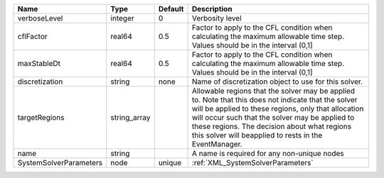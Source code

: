 

====================== ============ ======= ====================================================================================================================================================================================================================================================================================================================== 
Name                   Type         Default Description                                                                                                                                                                                                                                                                                                            
====================== ============ ======= ====================================================================================================================================================================================================================================================================================================================== 
verboseLevel           integer      0       Verbosity level                                                                                                                                                                                                                                                                                                        
cflFactor              real64       0.5     Factor to apply to the CFL condition when calculating the maximum allowable time step. Values should be in the interval (0,1]                                                                                                                                                                                          
maxStableDt            real64       0.5     Factor to apply to the CFL condition when calculating the maximum allowable time step. Values should be in the interval (0,1]                                                                                                                                                                                          
discretization         string       none    Name of discretization object to use for this solver.                                                                                                                                                                                                                                                                  
targetRegions          string_array         Allowable regions that the solver may be applied to. Note that this does not indicate that the solver will be applied to these regions, only that allocation will occur such that the solver may be applied to these regions. The decision about what regions this solver will beapplied to rests in the EventManager. 
name                   string               A name is required for any non-unique nodes                                                                                                                                                                                                                                                                            
SystemSolverParameters node         unique  :ref:`XML_SystemSolverParameters`                                                                                                                                                                                                                                                                                      
====================== ============ ======= ====================================================================================================================================================================================================================================================================================================================== 


